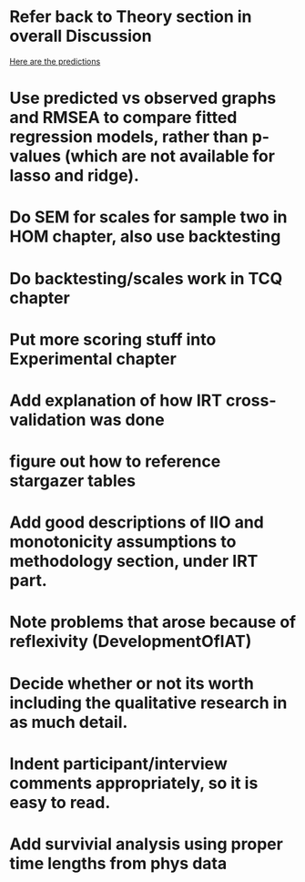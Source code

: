 * Refer back to Theory section in overall Discussion
[[file:Methodology.tex::\begin{itemize}][Here are the predictions]]
* Use predicted vs observed graphs and RMSEA to compare fitted regression models, rather than p-values (which are not available for lasso and ridge).
* Do SEM for scales for sample two in HOM chapter, also use backtesting
* Do backtesting/scales work in TCQ chapter
* Put more scoring stuff into Experimental chapter
* Add explanation of how IRT cross-validation was done
* figure out how to reference stargazer tables
* Add good descriptions of IIO and monotonicity assumptions to methodology section, under IRT part.
* Note problems that arose because of reflexivity (DevelopmentOfIAT)
* Decide whether or not its worth including the qualitative research in as much detail.
* Indent participant/interview comments appropriately, so it is easy to read.
* Add survivial analysis using proper time lengths from phys data

